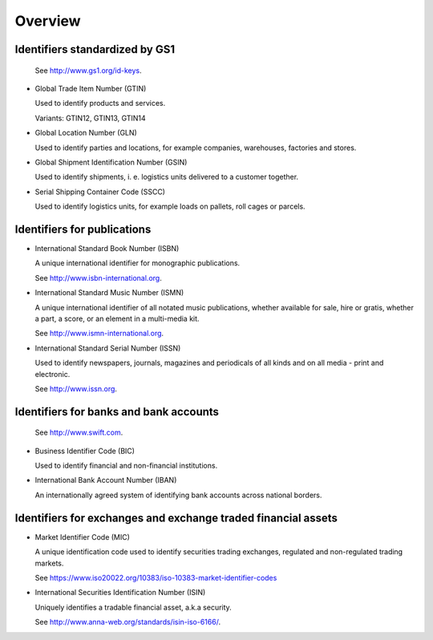
Overview
========

Identifiers standardized by GS1
-------------------------------

  See http://www.gs1.org/id-keys.

* Global Trade Item Number (GTIN)

  Used to identify products and services.

  Variants: GTIN12, GTIN13, GTIN14

* Global Location Number (GLN)

  Used to identify parties and locations, for example companies, warehouses,
  factories and stores.

* Global Shipment Identification Number (GSIN)

  Used to identify shipments, i. e. logistics units delivered to a customer
  together.

* Serial Shipping Container Code (SSCC)

  Used to identify logistics units, for example loads on pallets,
  roll cages or parcels.

Identifiers for publications
----------------------------

* International Standard Book Number (ISBN)

  A unique international identifier for monographic publications.

  See http://www.isbn-international.org.

* International Standard Music Number (ISMN)

  A unique international identifier of all notated music publications, whether
  available for sale, hire or gratis, whether a part, a score, or an element
  in a multi-media kit.

  See http://www.ismn-international.org.

* International Standard Serial Number (ISSN)

  Used to identify newspapers, journals, magazines and periodicals of all
  kinds and on all media - print and electronic.

  See http://www.issn.org.

Identifiers for banks and bank accounts
---------------------------------------

  See http://www.swift.com.

* Business Identifier Code (BIC)

  Used to identify financial and non-financial institutions.

* International Bank Account Number (IBAN)

  An internationally agreed system of identifying bank accounts across
  national borders.

Identifiers for exchanges and exchange traded financial assets
--------------------------------------------------------------

* Market Identifier Code (MIC)

  A unique identification code used to identify securities trading
  exchanges, regulated and non-regulated trading markets.

  See https://www.iso20022.org/10383/iso-10383-market-identifier-codes

* International Securities Identification Number (ISIN)

  Uniquely identifies a tradable financial asset, a.k.a security.

  See http://www.anna-web.org/standards/isin-iso-6166/.
